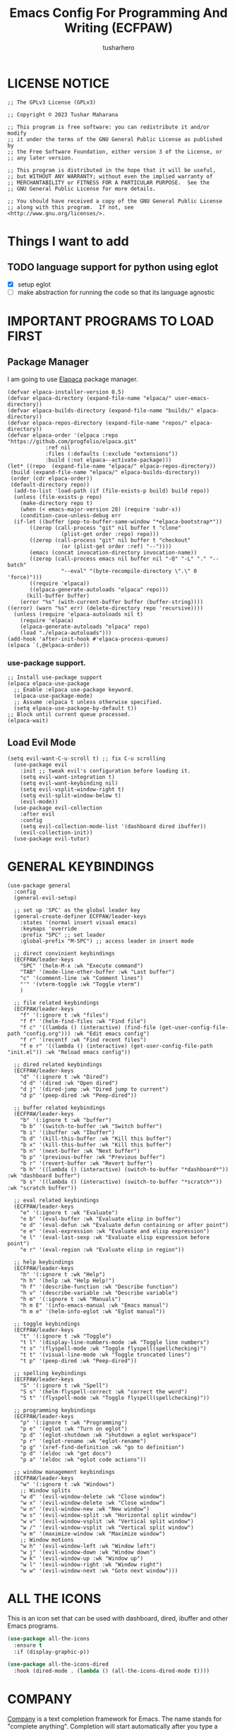 #+TITLE: Emacs Config For Programming And Writing (ECFPAW)
#+AUTHOR: tusharhero
#+EMAIL: tusharhero@sdf.org
#+DESCRIPTION: It actually does more than just programming and writing.
#+STARTUP: content

* LICENSE NOTICE
  :PROPERTIES:
  :VISIBILITY: folded
  :END:
#+begin_src elisp
;; The GPLv3 License (GPLv3)

;; Copyright © 2023 Tushar Maharana

;; This program is free software: you can redistribute it and/or modify
;; it under the terms of the GNU General Public License as published by
;; the Free Software Foundation, either version 3 of the License, or
;; any later version.

;; This program is distributed in the hope that it will be useful,
;; but WITHOUT ANY WARRANTY; without even the implied warranty of
;; MERCHANTABILITY or FITNESS FOR A PARTICULAR PURPOSE.  See the
;; GNU General Public License for more details.

;; You should have received a copy of the GNU General Public License
;; along with this program.  If not, see <http://www.gnu.org/licenses/>.
#+end_src
* Things I want to add
** TODO language support for python using eglot

- [X] setup eglot
- [ ] make abstraction for running the code so that its language agnostic
* IMPORTANT PROGRAMS TO LOAD FIRST
** Package Manager
I am going to use [[https://github.com/progfolio/elpaca][Elapaca]] package manager.
#+BEGIN_SRC elisp
(defvar elpaca-installer-version 0.5)
(defvar elpaca-directory (expand-file-name "elpaca/" user-emacs-directory))
(defvar elpaca-builds-directory (expand-file-name "builds/" elpaca-directory))
(defvar elpaca-repos-directory (expand-file-name "repos/" elpaca-directory))
(defvar elpaca-order '(elpaca :repo "https://github.com/progfolio/elpaca.git"
			:ref nil
			:files (:defaults (:exclude "extensions"))
			:build (:not elpaca--activate-package)))
(let* ((repo  (expand-file-name "elpaca/" elpaca-repos-directory))
 (build (expand-file-name "elpaca/" elpaca-builds-directory))
 (order (cdr elpaca-order))
 (default-directory repo))
  (add-to-list 'load-path (if (file-exists-p build) build repo))
  (unless (file-exists-p repo)
    (make-directory repo t)
    (when (< emacs-major-version 28) (require 'subr-x))
    (condition-case-unless-debug err
  (if-let ((buffer (pop-to-buffer-same-window "*elpaca-bootstrap*"))
	   ((zerop (call-process "git" nil buffer t "clone"
				 (plist-get order :repo) repo)))
	   ((zerop (call-process "git" nil buffer t "checkout"
				 (or (plist-get order :ref) "--"))))
	   (emacs (concat invocation-directory invocation-name))
	   ((zerop (call-process emacs nil buffer nil "-Q" "-L" "." "--batch"
				 "--eval" "(byte-recompile-directory \".\" 0 'force)")))
	   ((require 'elpaca))
	   ((elpaca-generate-autoloads "elpaca" repo)))
      (kill-buffer buffer)
    (error "%s" (with-current-buffer buffer (buffer-string))))
((error) (warn "%s" err) (delete-directory repo 'recursive))))
  (unless (require 'elpaca-autoloads nil t)
    (require 'elpaca)
    (elpaca-generate-autoloads "elpaca" repo)
    (load "./elpaca-autoloads")))
(add-hook 'after-init-hook #'elpaca-process-queues)
(elpaca `(,@elpaca-order))
#+END_SRC
***  use-package support.
#+begin_src elisp
  ;; Install use-package support
  (elpaca elpaca-use-package
    ;; Enable :elpaca use-package keyword.
    (elpaca-use-package-mode)
    ;; Assume :elpaca t unless otherwise specified.
    (setq elpaca-use-package-by-default t))
  ;; Block until current queue processed.
  (elpaca-wait)
#+end_src
** Load Evil Mode
#+begin_src elisp
  (setq evil-want-C-u-scroll t) ;; fix C-u scrolling
    (use-package evil
      :init ;; tweak evil's configuration before loading it.
      (setq evil-want-integration t)
      (setq evil-want-keybinding nil)
      (setq evil-vsplit-window-right t)
      (setq evil-split-window-below t)
      (evil-mode))
    (use-package evil-collection
      :after evil
      :config
      (setq evil-collection-mode-list '(dashboard dired ibuffer))
      (evil-collection-init))
    (use-package evil-tutor)
#+end_src

* GENERAL KEYBINDINGS
#+begin_src elisp
    (use-package general
      :config
      (general-evil-setup)

      ;; set up 'SPC' as the global leader key
      (general-create-definer ECFPAW/leader-keys
        :states '(normal insert visual emacs)
        :keymaps 'override
        :prefix "SPC" ;; set leader
        :global-prefix "M-SPC") ;; access leader in insert mode

      ;; direct convinient keybindings
      (ECFPAW/leader-keys
        "SPC" '(helm-M-x :wk "Execute command")
        "TAB" '(mode-line-other-buffer :wk "Last buffer")
        "c" '(comment-line :wk "Comment lines")
        "'" '(vterm-toggle :wk "Toggle vterm")
        )

      ;; file related keybindings
      (ECFPAW/leader-keys
        "f" '(:ignore t :wk "files")
        "f f" '(helm-find-files :wk "Find file")
        "f c" '((lambda () (interactive) (find-file (get-user-config-file-path "config.org"))) :wk "Edit emacs config")
        "f r" '(recentf :wk "Find recent files")
        "f e r" '((lambda () (interactive) (get-user-config-file-path "init.el")) :wk "Reload emacs config"))

      ;; dired related keybindings
      (ECFPAW/leader-keys
        "d" '(:ignore t :wk "Dired")
        "d d" '(dired :wk "Open dired")
        "d j" '(dired-jump :wk "Dired jump to current")
        "d p" '(peep-dired :wk "Peep-dired"))

      ;; buffer related keybindings
      (ECFPAW/leader-keys
        "b" '(:ignore t :wk "buffer")
        "b b" '(switch-to-buffer :wk "Switch buffer")
        "b i" '(ibuffer :wk "Ibuffer")
        "b d" '(kill-this-buffer :wk "Kill this buffer")
        "b x" '(kill-this-buffer :wk "Kill this buffer")
        "b n" '(next-buffer :wk "Next buffer")
        "b p" '(previous-buffer :wk "Previous buffer")
        "b r" '(revert-buffer :wk "Revert buffer")
        "b h" '((lambda () (interactive) (switch-to-buffer "*dashboard*")) :wk "dashboard buffer")
        "b s" '((lambda () (interactive) (switch-to-buffer "*scratch*")) :wk "scratch buffer"))

      ;; eval related keybindings
      (ECFPAW/leader-keys
        "e" '(:ignore t :wk "Evaluate")    
        "e b" '(eval-buffer :wk "Evaluate elisp in buffer")
        "e d" '(eval-defun :wk "Evaluate defun containing or after point")
        "e e" '(eval-expression :wk "Evaluate and elisp expression")
        "e l" '(eval-last-sexp :wk "Evaluate elisp expression before point")
        "e r" '(eval-region :wk "Evaluate elisp in region"))

      ;; help keybindings
      (ECFPAW/leader-keys
        "h" '(:ignore t :wk "Help")
        "h h" '(help :wk "Help Help!")
        "h f" '(describe-function :wk "Describe function")
        "h v" '(describe-variable :wk "Describe variable")
        "h m" '(:ignore t :wk "Manuals")
        "h m E" '(info-emacs-manual :wk "Emacs manual")
        "h m e" '(helm-info-eglot :wk "Eglot manual"))

      ;; toggle keybindings
      (ECFPAW/leader-keys
        "t" '(:ignore t :wk "Toggle")
        "t l" '(display-line-numbers-mode :wk "Toggle line numbers")
        "t s" '(flyspell-mode :wk "Toggle flyspell(spellchecking)")
        "t t" '(visual-line-mode :wk "Toggle truncated lines")
        "t p" '(peep-dired :wk "Peep-dired"))

      ;; spelling keybindings
      (ECFPAW/leader-keys
        "S" '(:ignore t :wk "Spell")
        "S s" '(helm-flyspell-correct :wk "correct the word")
        "S t" '(flyspell-mode :wk "Toggle flyspell(spellchecking)"))

      ;; programming keybindings
      (ECFPAW/leader-keys
        "p" '(:ignore t :wk "Programming")
        "p e" '(eglot :wk "Turn on eglot")
        "p d" '(eglot-shutdown :wk "shutdown a eglot workspace")
        "p r" '(eglot-rename :wk "eglot-rename")
        "p g" '(xref-find-definition :wk "go to definition")
        "p d" '(eldoc :wk "get docs")
        "p a" '(eldoc :wk "eglot code actions"))

      ;; window management keybindings
      (ECFPAW/leader-keys
        "w" '(:ignore t :wk "Windows")
        ;; Window splits
        "w d" '(evil-window-delete :wk "Close window")
        "w x" '(evil-window-delete :wk "Close window")
        "w n" '(evil-window-new :wk "New window")
        "w s" '(evil-window-split :wk "Horizontal split window")
        "w v" '(evil-window-vsplit :wk "Vertical split window") 
        "w /" '(evil-window-vsplit :wk "Vertical split window")
        "w m" '(maximize-window :wk "Maximize window")
        ;; Window motions
        "w h" '(evil-window-left :wk "Window left")
        "w j" '(evil-window-down :wk "Window down")
        "w k" '(evil-window-up :wk "Window up")
        "w l" '(evil-window-right :wk "Window right")
        "w w" '(evil-window-next :wk "Goto next window")))
      #+end_src

* ALL THE ICONS 
This is an icon set that can be used with dashboard, dired, ibuffer and other Emacs programs.
  
#+begin_src emacs-lisp
  (use-package all-the-icons
    :ensure t
    :if (display-graphic-p))

  (use-package all-the-icons-dired
    :hook (dired-mode . (lambda () (all-the-icons-dired-mode t))))
#+end_src

* COMPANY
[[https://company-mode.github.io/][Company]] is a text completion framework for Emacs. The name stands for "complete anything".  Completion will start automatically after you type a few letters. Use M-n and M-p to select, <return> to complete or <tab> to complete the common part.

#+begin_src emacs-lisp
  (use-package company
    :defer 2
    :custom
    (company-begin-commands '(self-insert-command))
    (company-idle-delay .1)
    (company-minimum-prefix-length 2)
    (company-show-numbers t)
    (company-tooltip-align-annotations 't)
    (global-company-mode t))

  (use-package company-box
    :after company
    :hook (company-mode . company-box-mode))
#+end_src

* DASHBOARD
#+begin_src elisp
  (use-package dashboard
    :ensure t 
    :init
    (setq initial-buffer-choice 'dashboard-open)
    (setq dashboard-set-heading-icons t)
    (setq dashboard-set-file-icons t)
    (setq dashboard-startup-banner (get-user-config-file-path "images/trancendent-gnu.png"))
    (setq dashboard-banner-logo-title "ECFPAW")
    (setq dashboard-center-content t)
    (setq dashboard-items '((recents . 5)
                            (projects . 5)))
    :config
    (dashboard-setup-startup-hook))
#+end_src
* DIRED
#+begin_src emacs-lisp
  ;; disable overloading with info by default, shift+( to show details
  (add-hook 'dired-mode-hook 'dired-hide-details-mode)
  (use-package peep-dired
    :after dired
    :hook (evil-normalize-keymaps . peep-dired-hook)
    :config
    (evil-define-key 'normal dired-mode-map (kbd "h") 'dired-up-directory)
    ;; use dired-find-file instead if not using dired-open package
    (evil-define-key 'normal dired-mode-map (kbd "l") 'dired-open-file) 
    (evil-define-key 'normal peep-dired-mode-map (kbd "j") 'peep-dired-next-file)
    (evil-define-key 'normal peep-dired-mode-map (kbd "k") 'peep-dired-prev-file))
#+end_src
* FONTS
** setting the fonts face
Defining the various fonts emacs will use.
#+begin_src elisp
  (set-face-attribute 'default nil
                      :font "FiraCode Nerd Font"
                      :height 130
                      :weight 'medium)
  (set-face-attribute 'font-lock-comment-face nil
                      :slant 'italic)
  (set-face-attribute 'font-lock-keyword-face nil
                      :slant 'italic)
  ;; Uncomment theh following line if line spacing needs adjusting.
  ;; (setq-default line-spacing 0.12)
#+end_src
** Zooming In/Out
For CTRL =/- zooming
#+begin_src elisp
  (global-set-key (kbd "C-=") 'text-scale-increase)
  (global-set-key (kbd "C--") 'text-scale-decrease)
  (global-set-key (kbd "<C-wheel-up>") 'text-scale-increase)
  (global-set-key (kbd "<C-wheel-down>") 'text-scale-decrease)
#+end_src
* GRAPHICAL USER INTERFACE TWEAKS
Let's make GNU Emacs look a little better.

** Disable Menubar and Toolbars 
#+begin_src elisp
  (menu-bar-mode -1)
  (tool-bar-mode -1)
#+end_src

** Disply Line Numbers and Truncated Lines
I like relative line numbers
#+begin_src elisp
  (setq display-line-numbers-type 'relative)
  (global-display-line-numbers-mode)
  (global-visual-line-mode t)
#+end_src
** Disable the scroll bar
#+begin_src elisp
  (scroll-bar-mode -1)
#+end_src
* HELM
#+begin_src emacs-lisp
  (use-package helm
    :demand t
    :config (helm-mode 1))

  (use-package helm-flyspell)
#+end_src

* ORG-MODE
** Enable spell checking by default
#+begin_src elisp
  (add-hook 'org-mode-hook 'flyspell-mode)
#+end_src
** Enable auto-fill mode by default 
#+begin_src elisp
  (add-hook 'org-mode-hook 'auto-fill-mode)
#+end_src
** Making the *scratch* buffer start in Org-mode
#+begin_src elisp
  (setq initial-major-mode 'org-mode)
#+end_src
** Enabling Org Bullets
Org-bullets look nice
#+begin_src elisp
  (add-hook 'org-mode-hook 'org-indent-mode)
  (use-package org-bullets)
  (add-hook 'org-mode-hook (lambda () (org-bullets-mode 1)))
#+end_src
** Enabling org-tempo
This packages allows shortcuts for source blocks etc.
#+begin_src elisp
  (require 'org-tempo)
#+end_src
* FLYCHECK
#+begin_src elisp
  (use-package flycheck
  :ensure t
  :defer t
  :init (global-flycheck-mode))
#+end_src
* PROJECTILE 
Projectile is a project interaction library for Emacs.  It should be
noted that many projectile commands do not work if you have set “fish”
as the “shell-file-name” for Emacs.  I had initially set “fish” as the
“shell-file-name” in the Vterm section of this config, but oddly
enough I changed it to “bin/sh” and projectile now works as expected,
and Vterm still uses “fish” because my default user “sh” on my Linux
system is “fish”.
#+begin_src elisp
(use-package projectile
  :config
  (projectile-mode 1))
#+end_src
* LANGUAGE SUPPORT
** tree-sit
*** install language grammar
use this SRC block to install support for more languages (You can also
just call it using M-x)
#+begin_src elisp
  ;; (treesit-install-language-grammar "python")
#+end_src
** eglot
Not really much configuration was required here. I am keeping this
heading here so that I know where to put stuff in the future.
* TRANSPARENCY
With Emacs version 29, true transparency has been added.  
#+begin_src elisp
(add-to-list 'default-frame-alist '(alpha-background . 90)) ; For all new frames henceforth
#+end_src
* WHICH-KEY 
#+begin_src elisp
  (use-package which-key
    :init
    (which-key-mode 1)
    :config
    (setq
     which-key-side-window-location 'bottom
     which-key-sort-order #'which-key-key-order-alpha
     which-key-sort-uppercase-first nil
     which-key-add-column-padding 1
     which-key-max-display-columns nil
     which-key-min-display-lines 6
     which-key-side-window-slot -10
     which-key-side-window-max-height 0.25
     which-key-idle-delay 0.8
     which-key-max-description-length 25
     which-key-allow-imprecise-window-fit t
     which-key-separator " → " )
    )
#+end_src
* SUDO EDIT
[[https://github.com/nflath/sudo-edit][sudo-edit]] gives us the ability to open files with sudo privileges or
switch over to editing with sudo privileges if we initially opened the
file without such privileges.

#+begin_src emacs-lisp
  (use-package sudo-edit
    :config
    (ECFPAW/leader-keys
     "f u" '(sudo-edit-find-file :wk "Sudo find file")
     "f U" '(sudo-edit :wk "Sudo edit file")))
#+end_src

* SHELLS AND TERMINALS
** Vterm
 Vterm is a terminal emulator within Emacs.  The 'shell-file-name'
 setting sets the shell to be used in M-x shell, M-x term, M-x
 ansi-term and M-x vterm.
 #+begin_src emacs-lisp
   (use-package vterm
     :config
     (setq shell-file-name "/bin/sh"
           vterm-max-scrollback 5000))
 #+end_src
** Vterm-Toggle 
 [[https://github.com/jixiuf/vterm-toggle][vterm-toggle]] toggles between the vterm buffer and whatever buffer you are editing.
 #+begin_src emacs-lisp
   (use-package vterm-toggle
     :after vterm
     :config
     (setq vterm-toggle-fullscreen-p nil)
     (setq vterm-toggle-scope 'project)
     (add-to-list 'display-buffer-alist
                  '((lambda (buffer-or-name _)
                      (let ((buffer (get-buffer buffer-or-name)))
                        (with-current-buffer buffer
                          (or (equal major-mode 'vterm-mode)
                              (string-prefix-p vterm-buffer-name (buffer-name buffer))))))
                    (display-buffer-reuse-window display-buffer-at-bottom)
                    ;;(display-buffer-reuse-window display-buffer-in-direction)
                    ;;display-buffer-in-direction/direction/dedicated is added in emacs27
                    ;;(direction . bottom)
                    ;;(dedicated . t) ;dedicated is supported in emacs27
                    (reusable-frames . visible)
                    (window-height . 0.3))))
 #+end_src

* THEME
I will just use one of the doom themes for now.
#+begin_src elisp
  (use-package doom-themes
    :ensure t
    :config
    ;; Global settings (defaults)
    (setq doom-themes-enable-bold t    ; if nil, bold is universally disabled
          doom-themes-enable-italic t) ; if nil, italics is universally disabled
    (load-theme 'doom-outrun-electric t)

    ;; Enable flashing mode-line on errors
    (doom-themes-visual-bell-config)
    ;; Corrects (and improves) org-mode's native fontification.
    (doom-themes-org-config))
#+end_src

* CUSTOM
#+begin_src elisp
  ;; Get the path of file from user-config directory
  (defsubst get-user-config-file-path(file) (concat user-emacs-directory file))
#+end_src
